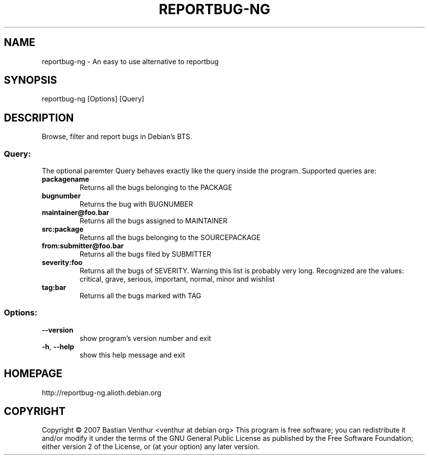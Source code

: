 .TH REPORTBUG-NG "1" "April 2007" "reportbug-ng" "User Commands"
.SH NAME
reportbug-ng \- An easy to use alternative to reportbug
.SH SYNOPSIS
reportbug\-ng [Options] [Query]
.SH DESCRIPTION
Browse, filter and report bugs in Debian's BTS. 
.SS "Query:"
The optional paremter Query behaves exactly like the query inside the program.
Supported queries are: 
.TP
\fBpackagename\fR
Returns all the bugs belonging to the PACKAGE
.TP
\fBbugnumber\fR
Returns the bug with BUGNUMBER
.TP
\fBmaintainer@foo.bar\fR
Returns all the bugs assigned to MAINTAINER
.TP
\fBsrc:package\fR
Returns all the bugs belonging to the SOURCEPACKAGE
.TP
\fBfrom:submitter@foo.bar\fR
Returns all the bugs filed by SUBMITTER
.TP
\fBseverity:foo\fR
Returns all the bugs of SEVERITY. Warning this list is probably very long. Recognized are the values: critical, grave, serious, important, normal, minor and wishlist
.TP
\fBtag:bar\fR
Returns all the bugs marked with TAG

.SS "Options:"
.TP
\fB\-\-version\fR
show program's version number and exit
.TP
\fB\-h\fR, \fB\-\-help\fR
show this help message and exit
.SH HOMEPAGE
http://reportbug\-ng.alioth.debian.org
.SH COPYRIGHT
Copyright \(co 2007 Bastian Venthur <venthur at debian org>
This program is free software; you can redistribute it and/or modify
it under the terms of the GNU General Public License as published by
the Free Software Foundation; either version 2 of the License, or
(at your option) any later version.
